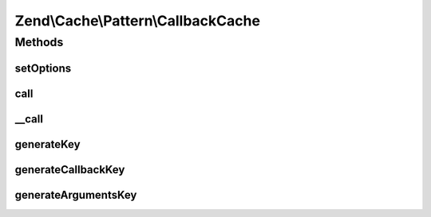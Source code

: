 .. Cache/Pattern/CallbackCache.php generated using docpx on 01/30/13 03:32am


Zend\\Cache\\Pattern\\CallbackCache
===================================

Methods
+++++++

setOptions
----------

.. function:: setOptions()


    Set options

    :param PatternOptions: 

    :rtype: CallbackCache 

    :throws: Exception\InvalidArgumentException if missing storage option



call
----

.. function:: call()


    Call the specified callback or get the result from cache

    :param callable: A valid callback
    :param array: Callback arguments

    :rtype: mixed Result

    :throws: Exception\RuntimeException if invalid cached data
    :throws: \Exception 



__call
------

.. function:: __call()


    function call handler

    :param string: Function name to call
    :param array: Function arguments

    :rtype: mixed 

    :throws: Exception\RuntimeException 
    :throws: \Exception 



generateKey
-----------

.. function:: generateKey()


    Generate a unique key in base of a key representing the callback part
    and a key representing the arguments part.

    :param callable: A valid callback
    :param array: Callback arguments

    :rtype: string 

    :throws: Exception\RuntimeException 
    :throws: Exception\InvalidArgumentException 



generateCallbackKey
-------------------

.. function:: generateCallbackKey()


    Generate a unique key in base of a key representing the callback part
    and a key representing the arguments part.

    :param callable: A valid callback
    :param array: Callback arguments

    :throws Exception\RuntimeException: if callback not serializable
    :throws Exception\InvalidArgumentException: if invalid callback

    :rtype: string 



generateArgumentsKey
--------------------

.. function:: generateArgumentsKey()


    Generate a unique key of the argument part.

    :param array: 

    :throws Exception\RuntimeException: 

    :rtype: string 



